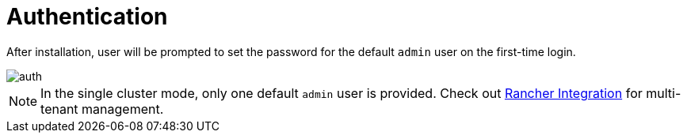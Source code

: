 = Authentication

After installation, user will be prompted to set the password for the default `admin` user on the first-time login.

image::install/first-time-login.png[auth]

[NOTE]
====
In the single cluster mode, only one default `admin` user is provided. Check out xref:../integrations/rancher/rancher-integration.adoc[Rancher Integration] for multi-tenant management.
====